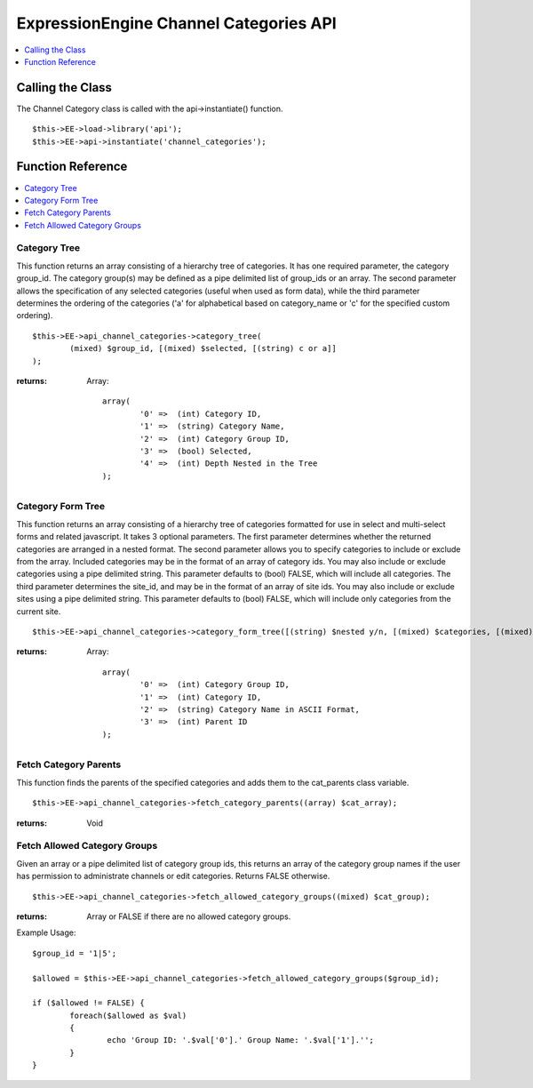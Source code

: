 ExpressionEngine Channel Categories API
=======================================

.. contents::
	:local:
	:depth: 1
            
Calling the Class
-----------------

The Channel Category class is called with the api->instantiate()
function. ::

	$this->EE->load->library('api'); 	
	$this->EE->api->instantiate('channel_categories');

Function Reference
------------------

.. contents::
	:local:

Category Tree
~~~~~~~~~~~~~

This function returns an array consisting of a hierarchy tree of
categories. It has one required parameter, the category group\_id. The
category group(s) may be defined as a pipe delimited list of group\_ids
or an array. The second parameter allows the specification of any
selected categories (useful when used as form data), while the third
parameter determines the ordering of the categories ('a' for
alphabetical based on category\_name or 'c' for the specified custom
ordering). ::

	$this->EE->api_channel_categories->category_tree(
		(mixed) $group_id, [(mixed) $selected, [(string) c or a]]
	);

:returns:
    Array::

	array(
		'0' =>  (int) Category ID,
		'1' =>  (string) Category Name,
		'2' =>  (int) Category Group ID,
		'3' =>  (bool) Selected,
		'4' =>  (int) Depth Nested in the Tree
	);

Category Form Tree
~~~~~~~~~~~~~~~~~~

This function returns an array consisting of a hierarchy tree of
categories formatted for use in select and multi-select forms and
related javascript. It takes 3 optional parameters. The first parameter
determines whether the returned categories are arranged in a nested
format. The second parameter allows you to specify categories to include
or exclude from the array. Included categories may be in the format of
an array of category ids. You may also include or exclude categories
using a pipe delimited string. This parameter defaults to (bool) FALSE,
which will include all categories. The third parameter determines the
site\_id, and may be in the format of an array of site ids. You may also
include or exclude sites using a pipe delimited string. This parameter
defaults to (bool) FALSE, which will include only categories from the
current site. ::

	$this->EE->api_channel_categories->category_form_tree([(string) $nested y/n, [(mixed) $categories, [(mixed) $sites]]]);

:returns:
    Array::

	array(
		'0' =>  (int) Category Group ID,
		'1' =>  (int) Category ID,
		'2' =>  (string) Category Name in ASCII Format,
		'3' =>  (int) Parent ID
	);

Fetch Category Parents
~~~~~~~~~~~~~~~~~~~~~~

This function finds the parents of the specified categories and adds
them to the cat\_parents class variable. ::

	$this->EE->api_channel_categories->fetch_category_parents((array) $cat_array);

:returns:
    Void

Fetch Allowed Category Groups
~~~~~~~~~~~~~~~~~~~~~~~~~~~~~

Given an array or a pipe delimited list of category group ids, this
returns an array of the category group names if the user has permission
to administrate channels or edit categories. Returns FALSE otherwise. ::

	$this->EE->api_channel_categories->fetch_allowed_category_groups((mixed) $cat_group);

:returns:
    Array or FALSE if there are no allowed category groups.

Example Usage::

	$group_id = '1|5';
	
	$allowed = $this->EE->api_channel_categories->fetch_allowed_category_groups($group_id);
	
	if ($allowed != FALSE) {
		foreach($allowed as $val)
		{
			echo 'Group ID: '.$val['0'].' Group Name: '.$val['1'].'';
		}
	}
